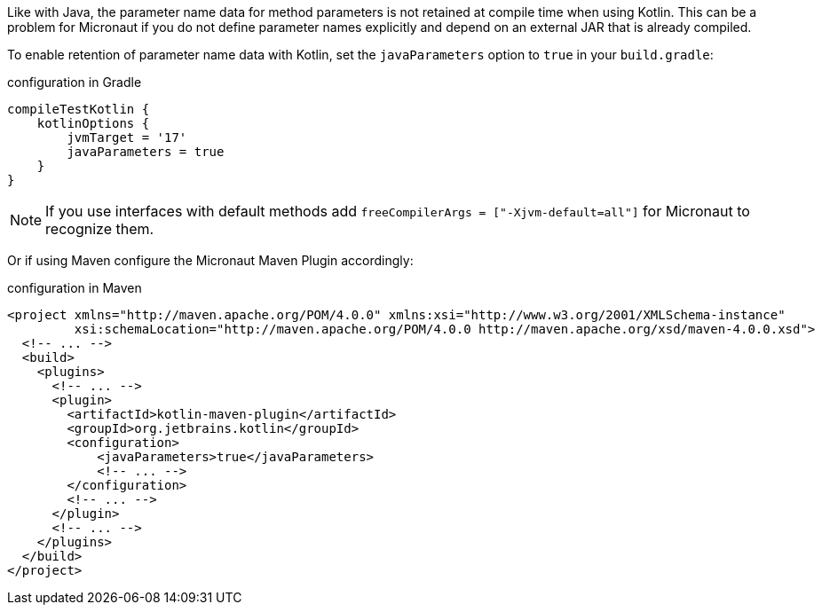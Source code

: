 Like with Java, the parameter name data for method parameters is not retained at compile time when using Kotlin. This can be a problem for Micronaut if you do not define parameter names explicitly and depend on an external JAR that is already compiled.

To enable retention of parameter name data with Kotlin, set the `javaParameters` option to `true` in your `build.gradle`:

.configuration in Gradle
[source,groovy]
----
compileTestKotlin {
    kotlinOptions {
        jvmTarget = '17'
        javaParameters = true
    }
}
----

NOTE: If you use interfaces with default methods add `freeCompilerArgs = ["-Xjvm-default=all"]` for Micronaut to recognize them.

Or if using Maven configure the Micronaut Maven Plugin accordingly:

.configuration in Maven
[source,xml]
----
<project xmlns="http://maven.apache.org/POM/4.0.0" xmlns:xsi="http://www.w3.org/2001/XMLSchema-instance"
         xsi:schemaLocation="http://maven.apache.org/POM/4.0.0 http://maven.apache.org/xsd/maven-4.0.0.xsd">
  <!-- ... -->
  <build>
    <plugins>
      <!-- ... -->
      <plugin>
        <artifactId>kotlin-maven-plugin</artifactId>
        <groupId>org.jetbrains.kotlin</groupId>
        <configuration>
            <javaParameters>true</javaParameters>
            <!-- ... -->
        </configuration>
        <!-- ... -->
      </plugin>
      <!-- ... -->
    </plugins>
  </build>
</project>
----
